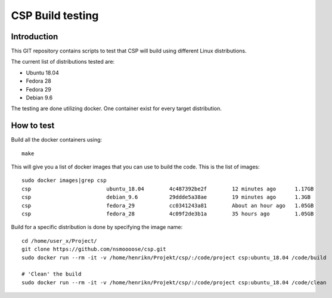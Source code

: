 ===================
 CSP Build testing
===================

Introduction
============

This GIT repository contains scripts to test that CSP will build using different
Linux distributions.

The current list of distributions tested are:

* Ubuntu 18.04
* Fedora 28
* Fedora 29
* Debian 9.6

The testing are done utilizing docker. One container exist for every target
distribution.

How to test
===========

Build all the docker containers using::

  make

This will give you a list of docker images that you can use to build the code.
This is the list of images::

  sudo docker images|grep csp
  csp                        ubuntu_18.04        4c487392be2f        12 minutes ago      1.17GB
  csp                        debian_9.6          29ddde5a38ae        19 minutes ago      1.3GB
  csp                        fedora_29           cc0341243a81        About an hour ago   1.05GB
  csp                        fedora_28           4c09f2de3b1a        35 hours ago        1.05GB

Build for a specific distribution is done by specifying the image name::

  cd /home/user_x/Project/
  git clone https://github.com/nsmoooose/csp.git
  sudo docker run --rm -it -v /home/henrikn/Projekt/csp/:/code/project csp:ubuntu_18.04 /code/build

  # 'Clean' the build
  sudo docker run --rm -it -v /home/henrikn/Projekt/csp/:/code/project csp:ubuntu_18.04 /code/clean
